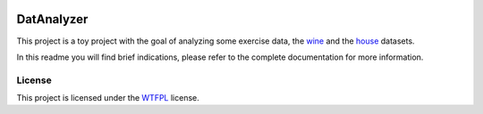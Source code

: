 .. image:: https://github.com/AI-Studi05/DatAnalyzer/actions/workflows/linter.yml/badge.svg?branch=main
   :target: https://github.com/AI-Studi05/DatAnalyzer/actions/workflows/linter.yml
.. image:: https://img.shields.io/badge/docs-latest-orange.svg
   :target: https://ai-studi05.github.io/DatAnalyzer/readme.rst
.. image:: https://img.shields.io/badge/github-project-0000c0.svg
   :target: https://github.com/AI-Studi05/DatAnalyzer


===========
DatAnalyzer
===========

This project is a toy project with the goal of analyzing some exercise data, the `wine <https://archive.ics.uci.edu/ml/datasets/wine+quality>`_ and the `house <https://archive.ics.uci.edu/ml/machine-learning-databases/housing/>`_ datasets.

In this readme you will find brief indications, please refer to the complete documentation for more information.


.. image:: https://imgs.xkcd.com/comics/making_progress.png
   :target: https://xkcd.com/1319/

License
=======

This project is licensed under the `WTFPL <http://www.wtfpl.net/>`_ license.